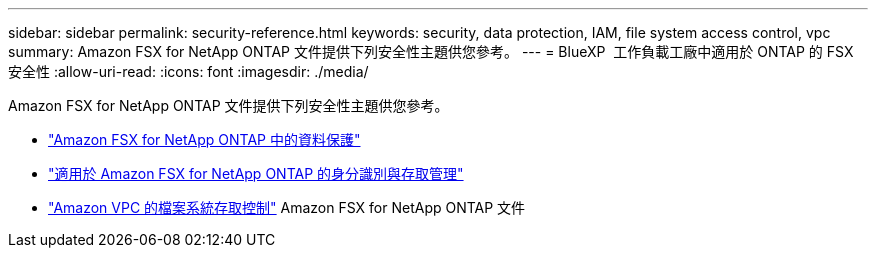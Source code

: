 ---
sidebar: sidebar 
permalink: security-reference.html 
keywords: security, data protection, IAM, file system access control, vpc 
summary: Amazon FSX for NetApp ONTAP 文件提供下列安全性主題供您參考。 
---
= BlueXP  工作負載工廠中適用於 ONTAP 的 FSX 安全性
:allow-uri-read: 
:icons: font
:imagesdir: ./media/


[role="lead"]
Amazon FSX for NetApp ONTAP 文件提供下列安全性主題供您參考。

* link:https://docs.aws.amazon.com/fsx/latest/ONTAPGuide/data-protection.html["Amazon FSX for NetApp ONTAP 中的資料保護"^]
* link:https://docs.aws.amazon.com/fsx/latest/ONTAPGuide/security-iam.html["適用於 Amazon FSX for NetApp ONTAP 的身分識別與存取管理"^]
* link:https://docs.aws.amazon.com/fsx/latest/ONTAPGuide/limit-access-security-groups.html["Amazon VPC 的檔案系統存取控制"^] Amazon FSX for NetApp ONTAP 文件

